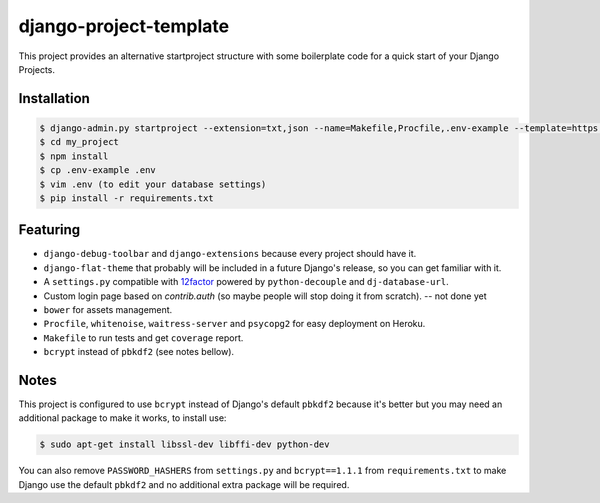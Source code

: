 =======================
django-project-template
=======================

This project provides an alternative startproject structure with some
boilerplate code for a quick start of your Django Projects.

************
Installation
************

.. code-block:: sh

  $ django-admin.py startproject --extension=txt,json --name=Makefile,Procfile,.env-example --template=https://github.com/dvl/django-project-template/archive/master.zip my_project
  $ cd my_project
  $ npm install
  $ cp .env-example .env
  $ vim .env (to edit your database settings)
  $ pip install -r requirements.txt

*********
Featuring
*********

* ``django-debug-toolbar`` and ``django-extensions`` because every project should
  have it.
* ``django-flat-theme`` that probably will be included in a future Django's
  release, so you can get familiar with it.
* A ``settings.py`` compatible with 12factor_ powered by ``python-decouple``
  and ``dj-database-url``.
* Custom login page based on `contrib.auth` (so maybe people will stop doing
  it from scratch). -- not done yet
* ``bower`` for assets management.
* ``Procfile``, ``whitenoise``, ``waitress-server`` and ``psycopg2`` for
  easy deployment on Heroku.
* ``Makefile`` to run tests and get ``coverage`` report.
* ``bcrypt`` instead of ``pbkdf2`` (see notes bellow).

*****
Notes
*****

This project is configured to use ``bcrypt`` instead of Django's default ``pbkdf2``
because it's better but you may need an additional package to make it works,
to install use:

.. code-block:: sh

  $ sudo apt-get install libssl-dev libffi-dev python-dev

You can also remove ``PASSWORD_HASHERS`` from ``settings.py`` and ``bcrypt==1.1.1``
from ``requirements.txt`` to make Django use the default ``pbkdf2`` and no
additional extra package will be required.


.. _12factor: http://12factor.net/
